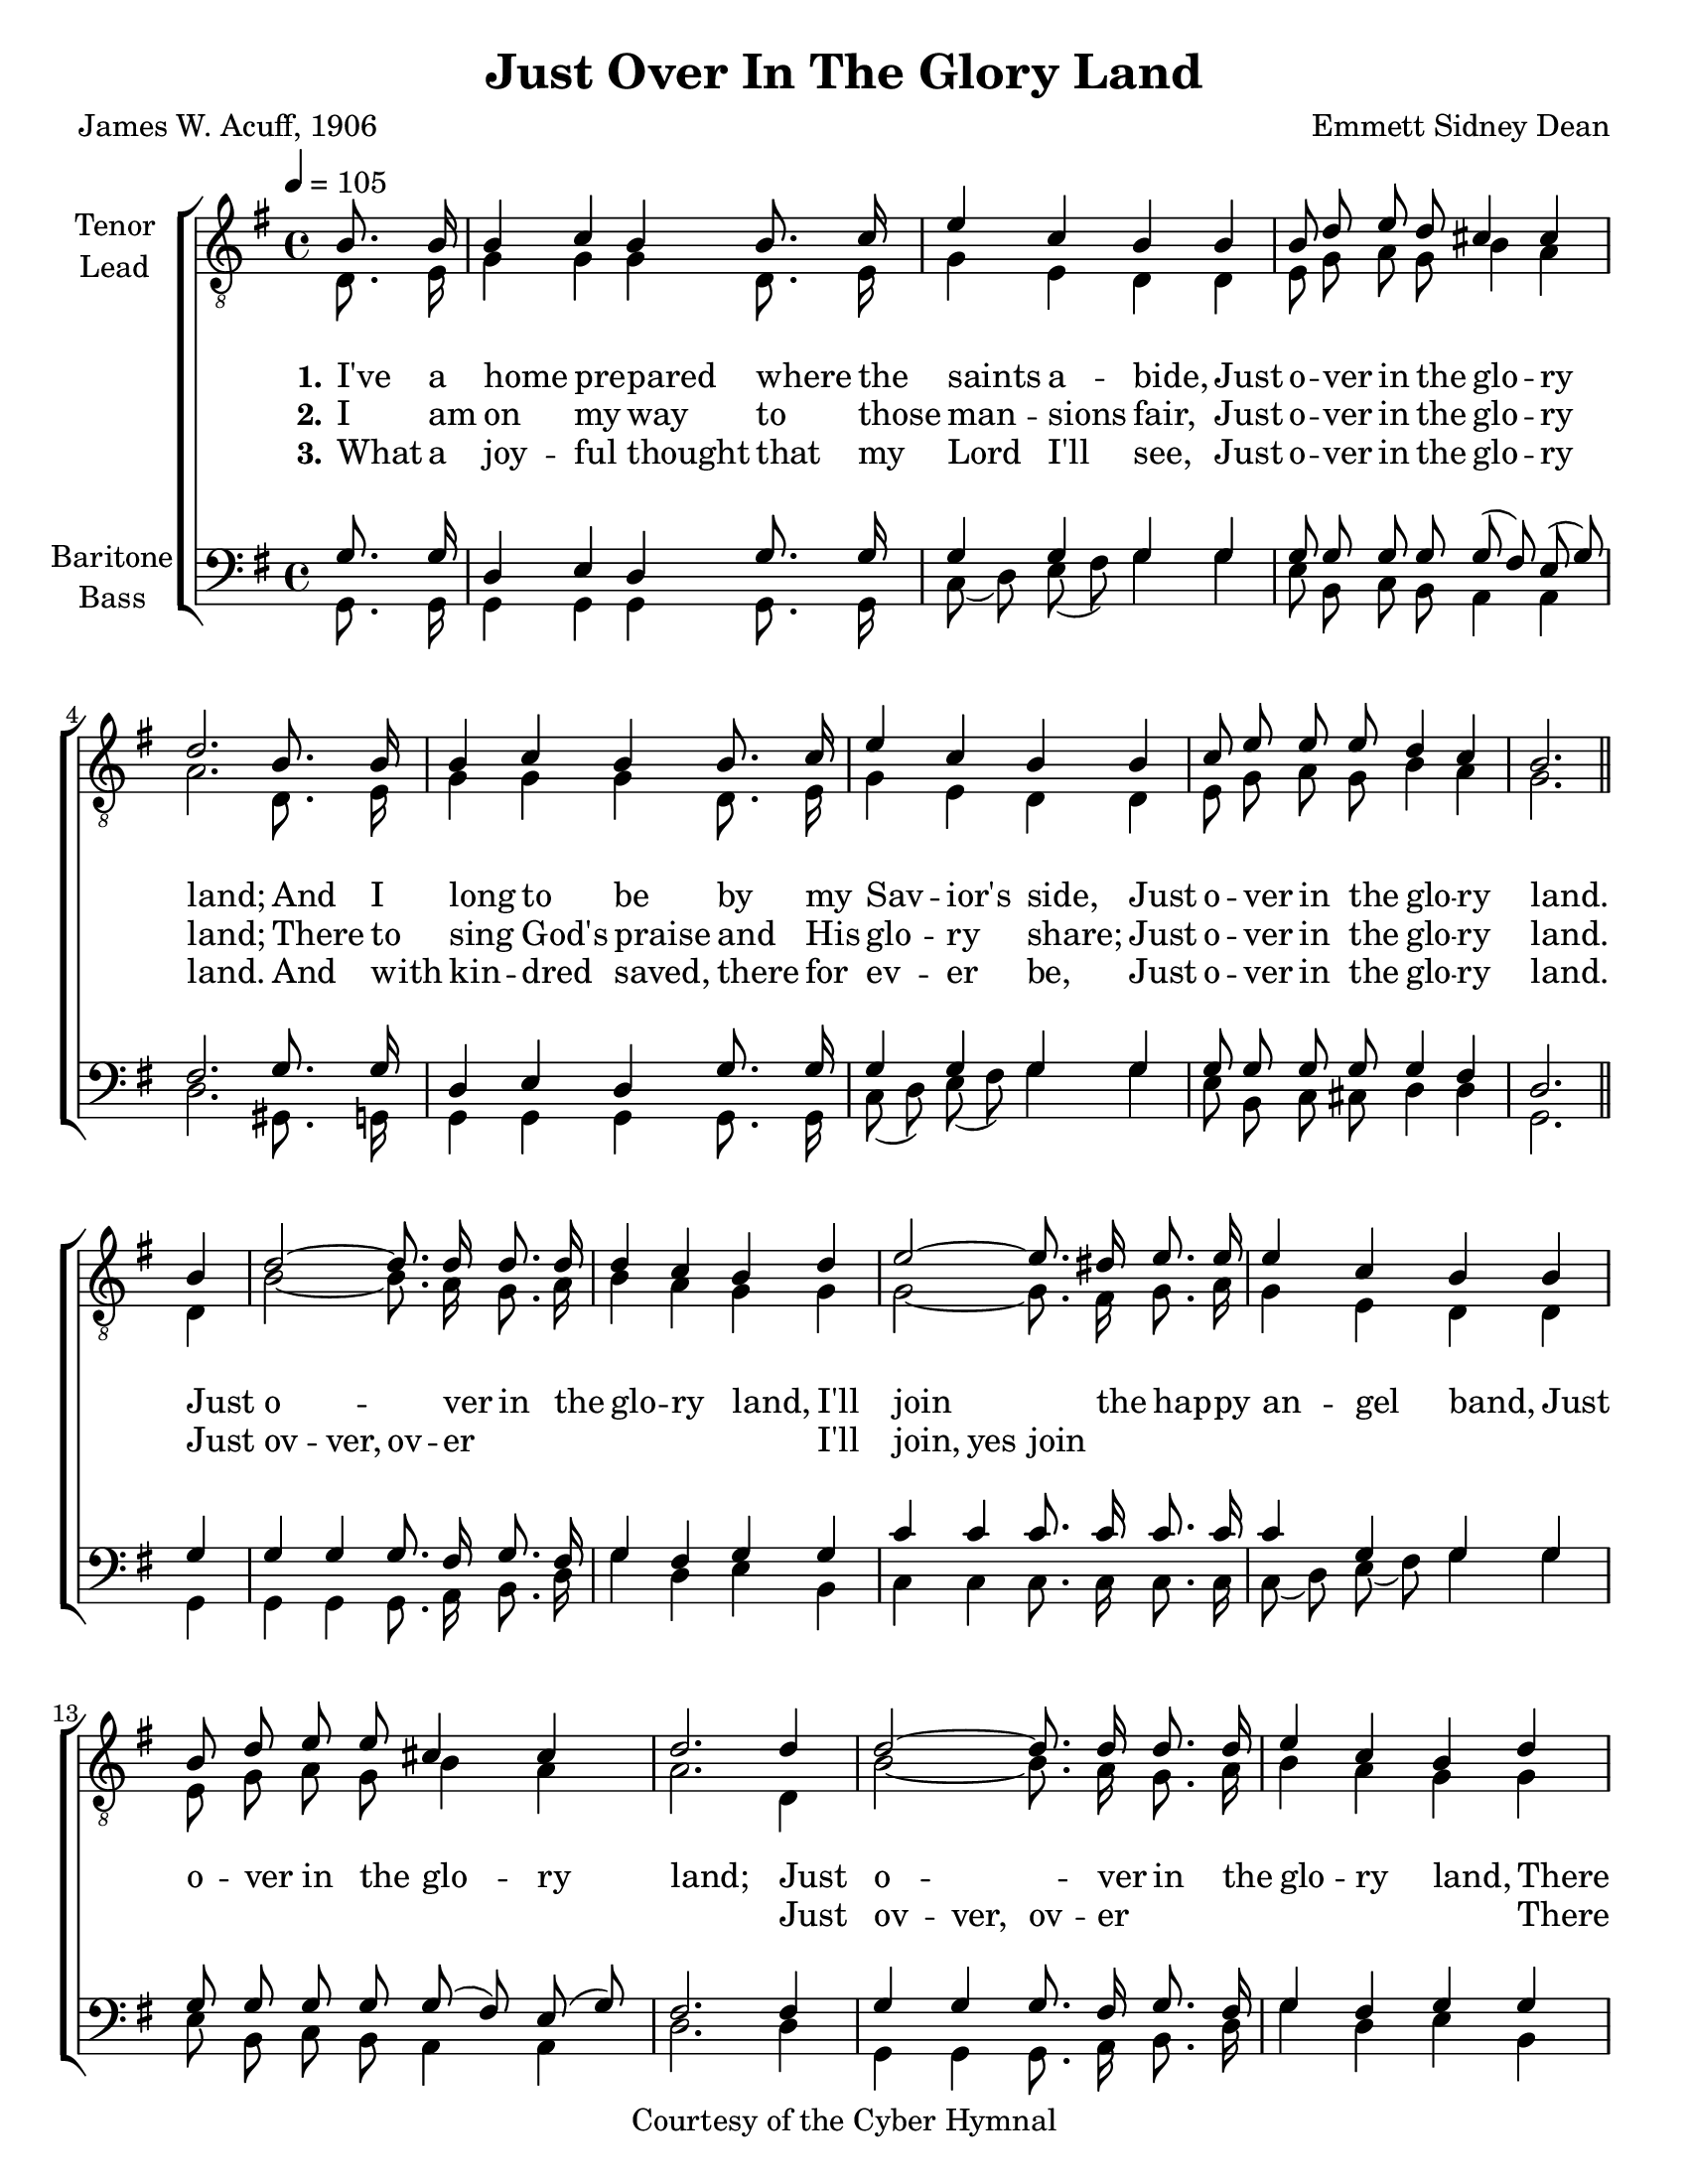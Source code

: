 \version "2.21.0"
\language "english"

\header {
  title = "Just Over In The Glory Land"
  composer = "Emmett Sidney Dean"
  poet = "James W. Acuff, 1906"
  copyright = "Courtesy of the Cyber Hymnal"
  tagline = ""
}

#(set-global-staff-size  20)

\paper {
  #(set-paper-size "letter")
}

\layout {
  \context {
    \Voice
    \consists "Melody_engraver"
    \override Stem #'neutral-direction = #'()
  }
  \context {
      \Lyrics
      \override VerticalAxisGroup.staff-affinity = #CENTER
      \override VerticalAxisGroup.nonstaff-relatedstaff-spacing.padding = #3
      \override LyricText.self-alignment-X = #LEFT
    }
    }

global = {
  \key g \major
  \time 4/4 \tempo 4=105
  \partial 4
  \autoBeamOff
}

lead = \relative c {
  \global
  d8. e16 g4 4 4 d8. e16 g4 e d d e8 g a g b4 a |
  a2. d,8. e16 g4 g g d8. e16 g4 e d d e8 g a g b4 a g2.  \bar "" \break
  d4 b'2~ b8. a16 g8. a16 b4 a g g g2~ g8. fs16 g8. a16 g4 e d d e8 g a g b4 a
  a2. d,4 b'2~ b8. a16 g8. a16 b4 a g g g2~ g8. fs16 g8. a16 g4 e d d e8 g a g b4 a  g2.
}

tenor = \relative c' {
  \global
  b8. b16 b4 c b b8. c16 e4 c b b b8 d e d cs4 cs |
  d2. b8. b16 b4 c b b8. c16 e4 c b b  c8 e e e d4 c b2. b4 |
d2~ d8. d16 d8. d16 d4 c b d e2~ e8. ds16 e8. e16 e4 c b b b8 d e e cs4 cs |
d2. d4 d2~ d8. d16 d8. d16  e4 c b d e2~e8. ds16 e8. e16 e4 c b b  c8 e e e d4 c b2. \bar "|."
}

baritone = \relative c' {
  \global
 g8. g16 d4 e d g8. g16 g4 g g g g8 g g g g8 ( fs ) e ( g ) |
 fs2. g8. g16 d4 e d g8. g16 g4 g g g g8 g g g g4 fs d2.\bar "||" g4
%refrain
g4 g g8. fs16 g8. fs16 g4 fs g g c c c8. c16 c8. c16 c4 g g g g8 g g g g (fs) e (g) |
fs2. fs4 g g g8. fs16 g8. fs16 g4 fs g g c c c8. c16 c8. c16  c4 g g  g g8 g g g g4 fs d2.
\bar "|."
}

bass = \relative c {
  \global
  g8. g16 g4 g g g8. g16 c8 ( d) e ( fs) g4 g e8 b c b a4 a |
  d2. gs,8. g16 g4 g g g8. g16 c8 (d) e (fs) g4 g e8 b c cs d4 d g,2. g4 |
  g4 g g8. a16 b8. d16 g4 d e b c c c8. c16 c8. c16 c8 (d) e (fs) g4 g e8 b c b a4 a |
  d2. d4 g,g g8. a16 b8. d16 g4 d e b c c c8. c16 c8. c16 c8 (d) e (fs) g4 g e8 b c cs d4 d g,2.
}

verseOne = \lyricmode {
  \set stanza = "1."
 I've a home pre -- pared where the saints a -- bide,
 Just o -- ver in the glo -- ry land;
 And I long to be by my Sav -- ior's side,
 Just o -- ver in the glo -- ry land.

}

verseTwo = \lyricmode {
  \set stanza = "2."
  I am on my way to those man -- sions fair,
  Just o -- ver in the glo -- ry land;
  There to sing God's praise and His glo -- ry share;
  Just o -- ver in the glo -- ry land.


}

verseThree = \lyricmode {
  \set stanza = "3."
 What a joy -- ful thought that my Lord I'll see,
 Just o -- ver in the glo -- ry land.
And with kin -- dred saved, there for ev -- er be,
Just o -- ver in the glo -- ry land.


}

refrain = \lyricmode {
  Just o -- ver in the glo -- ry land,
  I'll join the hap -- py an -- gel band,
  Just o -- ver in the glo -- ry land;
  Just o -- ver in the glo -- ry land,
  There with the might -- y host I'll stand,
  Just o -- ver in the glo -- ry land.
}

brefrain = \lyricmode {
  \repeat unfold 36 { \skip 1 }
 Just ov -- ver, ov -- er " "  " "  " "  " "  " "
 I'll join, yes join \repeat unfold 14 { " " }
 Just ov -- ver, ov -- er " " " " " " " " " "
 There with, yes with
}
rehearsalMidi = #
(define-music-function
 (parser location name midiInstrument lyrics) (string? string? ly:music?)
 #{
   \unfoldRepeats <<
     \new Staff = "tenor" \new Voice = "tenor" { \tenor }
     \new Staff = "lead" \new Voice = "lead" { \lead }
     \new Staff = "baritone" \new Voice = "baritone" { \baritone }
     \new Staff = "bass" \new Voice = "bass" { \bass }
     \context Staff = $name {
       \set Score.midiMinimumVolume = #0.4
       \set Score.midiMaximumVolume = #0.5
       \set Score.tempoWholesPerMinute = #(ly:make-moment 100 4)
       \set Staff.midiMinimumVolume = #0.8
       \set Staff.midiMaximumVolume = #1.0
       \set Staff.midiInstrument = $midiInstrument
     }
     \new Lyrics \with {
       alignBelowContext = $name
     } \lyricsto $name $lyrics
   >>
 #})

\score {
  \new ChoirStaff <<
    \new Staff \with {
      midiInstrument = "choir aahs"
      instrumentName = \markup \center-column { "Tenor" "Lead" }
         } <<
      \clef "treble_8"
      \new Voice = "tenor" { \voiceOne \tenor }
      \new Voice = "lead" { \voiceTwo \lead }
    >>
   \new Lyrics  \lyricsto "tenor" \verseOne
    \new Lyrics  \lyricsto "tenor" { \verseTwo \refrain }
    \new Lyrics  \lyricsto "tenor" \verseThree

    \new Staff = "basses" \with {
      midiInstrument = "choir aahs"
      instrumentName = \markup \center-column { "Baritone" "Bass" }
        } <<
      \clef bass
      \new Voice = "baritone" { \voiceOne \baritone }
      \new Voice = "bass" { \voiceTwo \bass }
    >>
    \new Lyrics \with {
      alignAboveContext = "basses" } \lyricsto "baritone" \brefrain
  >>
  \layout {
  \context {
    \Lyrics
   \override VerticalAxisGroup.staff-affinity = #CENTER
   \override VerticalAxisGroup.nonstaff-relatedstaff-spacing.padding = #3
  }
    }
  \midi {
    \tempo 4=100
  }
}

% Rehearsal MIDI files:
\book {
  \bookOutputSuffix "tenor"
  \score {
    \rehearsalMidi "tenor" "tenor sax" \verseOne
    \midi { }
  }
}

\book {
  \bookOutputSuffix "lead"
  \score {
    \rehearsalMidi "lead" "trumpet" \verseOne
    \midi { }
  }
}

\book {
  \bookOutputSuffix "baritone"
  \score {
    \rehearsalMidi "baritone" "cello" \verseOne
    \midi { }
  }
}

\book {
  \bookOutputSuffix "bass"
  \score {
    \rehearsalMidi "bass" "bassoon" \verseOne
    \midi { }
  }
}


